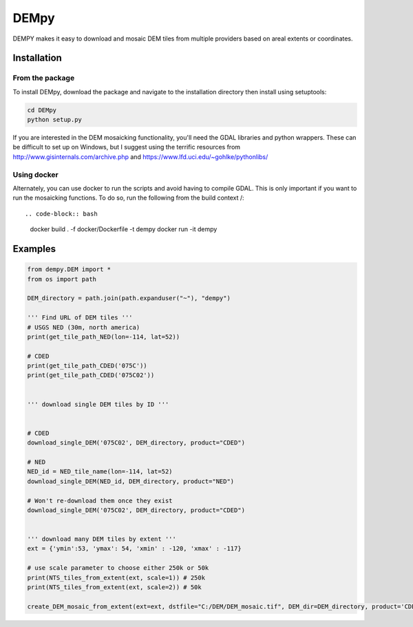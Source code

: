 =====
DEMpy
=====

DEMPY makes it easy to download and mosaic DEM tiles from multiple providers based on areal extents or coordinates.


Installation
============

From the package
^^^^^^^^^^^^^^^^

To install DEMpy, download the package and navigate to the installation directory then install using setuptools: 

.. code-block:: bash

    cd DEMpy
    python setup.py

If you are interested in the DEM mosaicking functionality, you'll need the GDAL libraries and python wrappers. These can be difficult to set up on Windows, but I suggest using the terrific resources from `<http://www.gisinternals.com/archive.php>`_ and  `<https://www.lfd.uci.edu/~gohlke/pythonlibs/>`_ 

Using docker
^^^^^^^^^^^^
Alternately, you can use docker to run the scripts and avoid having to compile GDAL. This is only important if you want to run the mosaicking functions. To do so, run the following from the build context /::


.. code-block:: bash

    docker build . -f docker/Dockerfile -t dempy
    docker run -it dempy


Examples
========

.. code-block:: python

    from dempy.DEM import *
    from os import path

    DEM_directory = path.join(path.expanduser("~"), "dempy")

    ''' Find URL of DEM tiles '''
    # USGS NED (30m, north america)
    print(get_tile_path_NED(lon=-114, lat=52))

    # CDED
    print(get_tile_path_CDED('075C'))
    print(get_tile_path_CDED('075C02'))


    ''' download single DEM tiles by ID ''' 


    # CDED
    download_single_DEM('075C02', DEM_directory, product="CDED")

    # NED
    NED_id = NED_tile_name(lon=-114, lat=52)
    download_single_DEM(NED_id, DEM_directory, product="NED")

    # Won't re-download them once they exist
    download_single_DEM('075C02', DEM_directory, product="CDED")


    ''' download many DEM tiles by extent ''' 
    ext = {'ymin':53, 'ymax': 54, 'xmin' : -120, 'xmax' : -117}

    # use scale parameter to choose either 250k or 50k
    print(NTS_tiles_from_extent(ext, scale=1)) # 250k
    print(NTS_tiles_from_extent(ext, scale=2)) # 50k

    create_DEM_mosaic_from_extent(ext=ext, dstfile="C:/DEM/DEM_mosaic.tif", DEM_dir=DEM_directory, product='CDED', scale=1)
    